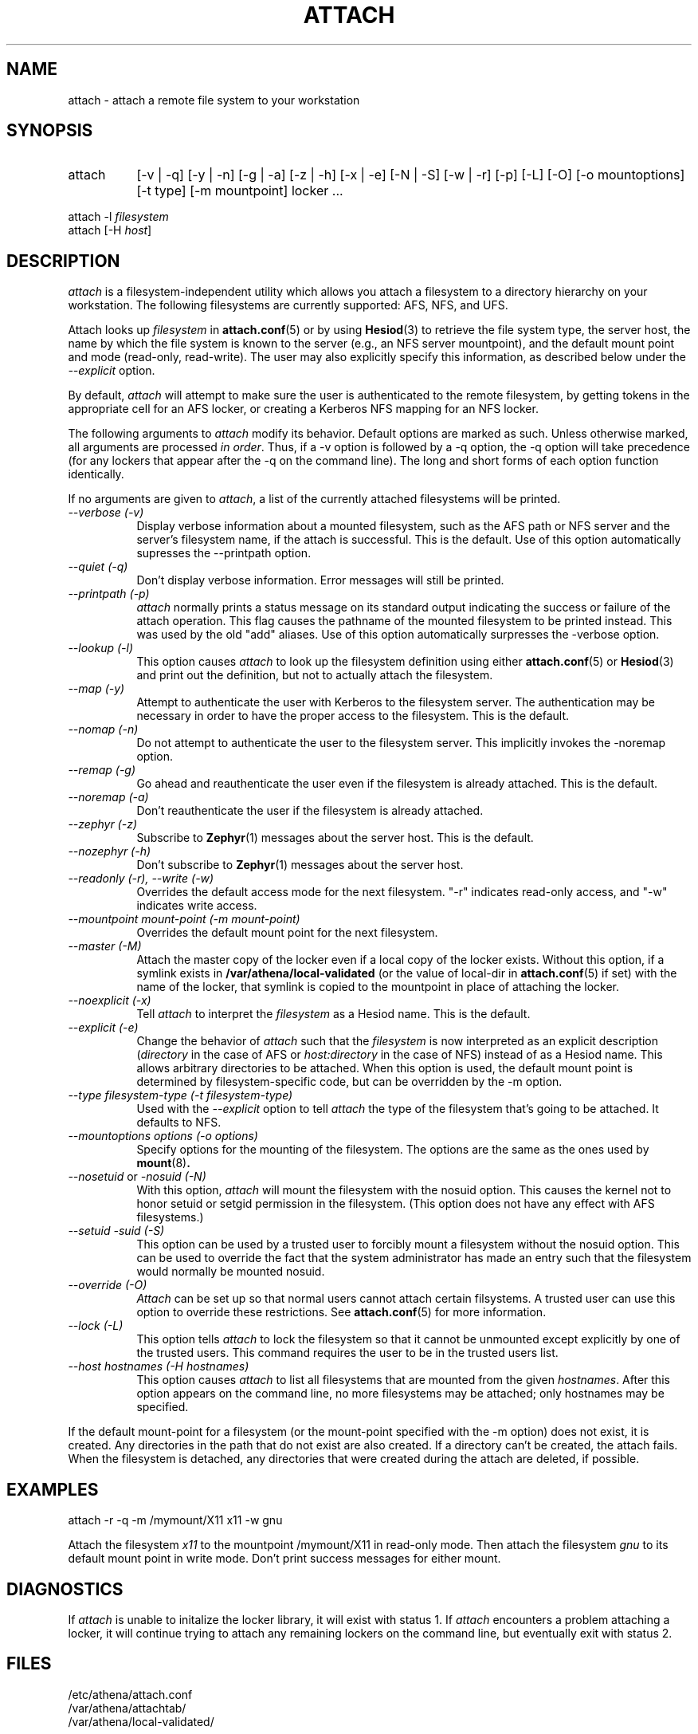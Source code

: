 .\" $Id: attach.1,v 1.15 2002-10-17 05:19:49 ghudson Exp $
.\"
.\" Copyright 1997 by the Massachusetts Institute of Technology.
.\"
.\" Permission to use, copy, modify, and distribute this
.\" software and its documentation for any purpose and without
.\" fee is hereby granted, provided that the above copyright
.\" notice appear in all copies and that both that copyright
.\" notice and this permission notice appear in supporting
.\" documentation, and that the name of M.I.T. not be used in
.\" advertising or publicity pertaining to distribution of the
.\" software without specific, written prior permission.
.\" M.I.T. makes no representations about the suitability of
.\" this software for any purpose.  It is provided "as is"
.\" without express or implied warranty.
.\"
.TH ATTACH 1
.SH NAME
attach \- attach a remote file system to your workstation
.SH SYNOPSIS
.TP 8
attach
[-v | -q] [-y | -n] [-g | -a] [-z | -h] [-x | -e] [-N | -S] 
[-w | -r] [-p] [-L] [-O] [-o mountoptions] [-t type] [-m mountpoint] locker ...
.PP
.nf
attach -l \fIfilesystem\fP
attach [-H \fIhost\fP]
.fi
.SH DESCRIPTION
.I attach
is a filesystem-independent utility which allows you attach a
filesystem to a directory hierarchy on your workstation. The following
filesystems are currently supported: AFS, NFS, and UFS.

Attach looks up \fIfilesystem\fP in
.BR attach.conf (5)
or by using
.BR Hesiod (3)
to retrieve the file system type, the server host, the name by which
the file system is known to the server (e.g., an NFS server
mountpoint), and the default mount point and mode (read-only,
read-write). The user may also explicitly specify this information, as
described below under the
.I --explicit
option.

By default,
.I attach
will attempt to make sure the user is authenticated to the remote
filesystem, by getting tokens in the appropriate cell for an AFS
locker, or creating a Kerberos NFS mapping for an NFS locker.

The following arguments to \fIattach\fP modify its behavior. Default
options are marked as such. Unless otherwise marked, all arguments are
processed \fIin order\fP. Thus, if a -v option is followed by a -q
option, the -q option will take precedence (for any lockers that
appear after the -q on the command line). The long and short forms of
each option function identically.

If no arguments are given to \fIattach\fP, a list of the currently
attached filesystems will be printed.

.TP 8
.I --verbose (-v)
Display verbose information about a mounted filesystem, such as the
AFS path or NFS server and the server's filesystem name, if the attach
is successful. This is the default. Use of this option automatically
supresses the --printpath option.
.TP 8
.I --quiet (-q)
Don't display verbose information.  Error messages will still be printed.
.TP 8
.I --printpath (-p)
\fIattach\fP normally prints a status message on its standard output
indicating the success or failure of the attach operation. This flag
causes the pathname of the mounted filesystem to be printed instead.
This was used by the old "add" aliases. Use of this option
automatically surpresses the -verbose option.
.TP 8
.I --lookup (-l)
This option causes \fIattach\fP to look up the filesystem definition
using either
.BR attach.conf (5)
or
.BR Hesiod (3)
and print out the definition, but not to actually attach the filesystem.
.TP 8
.I --map (-y)
Attempt to authenticate the user with Kerberos to the filesystem
server.  The authentication may be necessary in order to have the
proper access to the filesystem.  This is the default.
.TP 8
.I --nomap (-n)
Do not attempt to authenticate the user to the filesystem server.
This implicitly invokes the -noremap option.
.TP 8
.I --remap (-g)
Go ahead and reauthenticate the user even if the filesystem is already
attached.  This is the default.
.TP 8
.I --noremap (-a)
Don't reauthenticate the user if the filesystem is already attached.
.TP 8
.I --zephyr (-z)
Subscribe to
.BR Zephyr (1)
messages about the server host.  This is the default.
.TP 8
.I --nozephyr (-h)
Don't subscribe to
.BR Zephyr (1)
messages about the server host.
.TP 8
.I --readonly (-r), --write (-w)
Overrides the default access mode for the next filesystem.
"-r" indicates read-only access, and "-w" indicates write access.
.TP 8
.I --mountpoint \fImount-point\fP (-m \fImount-point\fP)
Overrides the default mount point for the next filesystem.
.TP 8
.I --master (-M)
Attach the master copy of the locker even if a local copy of the
locker exists.  Without this option, if a symlink exists in
.B /var/athena/local-validated
(or the value of local-dir in
.BR attach.conf (5)
if set) with the name of the locker, that symlink is copied to the
mountpoint in place of attaching the locker.
.TP 8
.I --noexplicit (-x)
Tell \fIattach\fP to interpret the \fIfilesystem\fP as a Hesiod name.
This is the default.
.TP 8
.I --explicit (-e)
Change the behavior of \fIattach\fP such that the \fIfilesystem\fP is
now interpreted as an explicit description (\fIdirectory\fP in the
case of AFS or \fIhost:directory\fP in the case of NFS) instead of as
a Hesiod name. This allows arbitrary directories to be attached. When
this option is used, the default mount point is determined by
filesystem-specific code, but can be overridden by the -m option.
.TP 8
.I --type \fIfilesystem-type\fP (-t \fIfilesystem-type\fP)
Used with the 
.I --explicit
option to tell \fIattach\fP the type of the filesystem that's going to
be attached. It defaults to NFS.
.TP 8
.I --mountoptions \fIoptions\fP (-o \fIoptions\fP)
Specify options for the mounting of the filesystem.  The options are
the same as the ones used by
.BR mount (8)\fP.
.TP 8
.I --nosetuid \fPor\fI -nosuid (-N)
With this option, \fIattach\fP will mount the filesystem with the
nosuid option.  This causes the kernel not to honor setuid or setgid
permission in the filesystem.  (This option does not have any
effect with AFS filesystems.)
.TP 8
.I --setuid -suid (-S)
This option can be used by a trusted user to forcibly mount a
filesystem without the nosuid option.  This can be used to override
the fact that the system administrator has made an entry such that the
filesystem would normally be mounted nosuid.
.TP 8
.I --override (-O)
\fIAttach\fP can be set up so that normal users cannot attach certain
filsystems.  A trusted user can use this option to override these
restrictions.  See
.BR attach.conf (5)
for more information.
.TP 8
.I --lock (-L)
This option tells \fIattach\fP to lock the filesystem so that it cannot
be unmounted except explicitly by one of the trusted users.  This
command requires the user to be in the trusted users list.
.TP 8
.I --host \fIhostnames\fP (-H \fIhostnames\fP)
This option causes \fIattach\fP to list all filesystems that are mounted
from the given \fIhostnames\fP.  After this option appears on the
command line, no more filesystems may be attached; only hostnames may be
specified.
.PP
If the default mount-point for a filesystem (or the mount-point
specified with the -m option) does not exist, it is created.  Any
directories in the path that do not exist are also created.  If a
directory can't be created, the attach fails.  When the filesystem is
detached, any directories that were created during the attach are
deleted, if possible.

.SH EXAMPLES
.nf
attach -r -q -m /mymount/X11 x11 -w gnu
.fi

Attach the filesystem \fIx11\fP to the mountpoint /mymount/X11 in
read-only mode.  Then attach the filesystem \fIgnu\fP
to its default mount point in write mode.  Don't print success
messages for either mount.

.SH DIAGNOSTICS
If \fIattach\fP is unable to initalize the locker library, it will
exist with status 1. If \fIattach\fP encounters a problem attaching a
locker, it will continue trying to attach any remaining lockers on the
command line, but eventually exit with status 2.

.SH FILES
/etc/athena/attach.conf
.br
/var/athena/attachtab/
.br
/var/athena/local-validated/

.SH "SEE ALSO"
add(1), detach(1), nfsid(1), zinit(1), attach.conf(5)

.SH AUTHORS
Dan Winship, MIT Information Systems
.PP
based on the original attach by
.br
Robert French, Project Athena
.br
Theodore Ts'o, Project Athena
.br
John Carr, Project Athena
.br
Richard Basch, Project Athena
.PP
Copyright 1988, 1990, 1998 Massachusetts Institute of Technology
